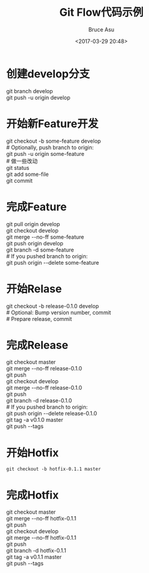 # -*- coding: utf-8-unix; -*-
#+TITLE:       Git Flow代码示例
#+AUTHOR:      Bruce Asu
#+EMAIL:       bruceasu@163.com
#+DATE:        <2017-03-29 20:48>
#+filetags:    git
#+LANGUAGE:    en
#+OPTIONS:     H:7 num:nil toc:t \n:nil ::t |:t ^:nil -:nil f:t *:t <:nil

* 创建develop分支
#+BEGIN_VERSE
   git branch develop
   git push -u origin develop

#+END_VERSE

* 开始新Feature开发
#+BEGIN_VERSE
   git checkout -b some-feature develop
   # Optionally, push branch to origin:
   git push -u origin some-feature
   # 做一些改动
   git status
   git add some-file
   git commit
#+END_VERSE

* 完成Feature
#+BEGIN_VERSE
   git pull origin develop
   git checkout develop
   git merge --no-ff some-feature
   git push origin develop
   git branch -d some-feature
   # If you pushed branch to origin:
   git push origin --delete some-feature

#+END_VERSE

* 开始Relase
#+BEGIN_VERSE
   git checkout -b release-0.1.0 develop
   # Optional: Bump version number, commit
   # Prepare release, commit

#+END_VERSE

* 完成Release
#+BEGIN_VERSE
   git checkout master
   git merge --no-ff release-0.1.0
   git push
   git checkout develop
   git merge --no-ff release-0.1.0
   git push
   git branch -d release-0.1.0
   # If you pushed branch to origin:
   git push origin --delete release-0.1.0
   git tag -a v0.1.0 master
   git push --tags

#+END_VERSE

* 开始Hotfix
: git checkout -b hotfix-0.1.1 master

* 完成Hotfix
#+BEGIN_VERSE
   git checkout master
   git merge --no-ff hotfix-0.1.1
   git push
   git checkout develop
   git merge --no-ff hotfix-0.1.1
   git push
   git branch -d hotfix-0.1.1
   git tag -a v0.1.1 master
   git push --tags

#+END_VERSE
